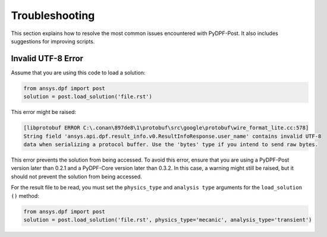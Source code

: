 .. _user_guide_troubleshooting:

===============
Troubleshooting
===============
This section explains how to resolve the most common issues encountered with PyDPF-Post.
It also includes suggestions for improving scripts.

Invalid UTF-8 Error
~~~~~~~~~~~~~~~~~~~
Assume that you are using this code to load a solution: 

.. code-block:: default

    from ansys.dpf import post
    solution = post.load_solution('file.rst')

This error might be raised: 

.. code-block:: default

    [libprotobuf ERROR C:\.conan\897de8\1\protobuf\src\google\protobuf\wire_format_lite.cc:578] 
    String field 'ansys.api.dpf.result_info.v0.ResultInfoResponse.user_name' contains invalid UTF-8 
    data when serializing a protocol buffer. Use the 'bytes' type if you intend to send raw bytes.

This error prevents the solution from being accessed. To avoid this error, ensure that you are using
a PyDPF-Post version later than 0.2.1 and a PyDPF-Core version later than 0.3.2.
In this case, a warning might still be raised, but it should not prevent the solution from being accessed.

For the result file to be read, you must set the ``physics_type`` and ``analysis type`` arguments for the
``load_solution ()`` method:

.. code-block:: default

    from ansys.dpf import post
    solution = post.load_solution('file.rst', physics_type='mecanic', analysis_type='transient')
